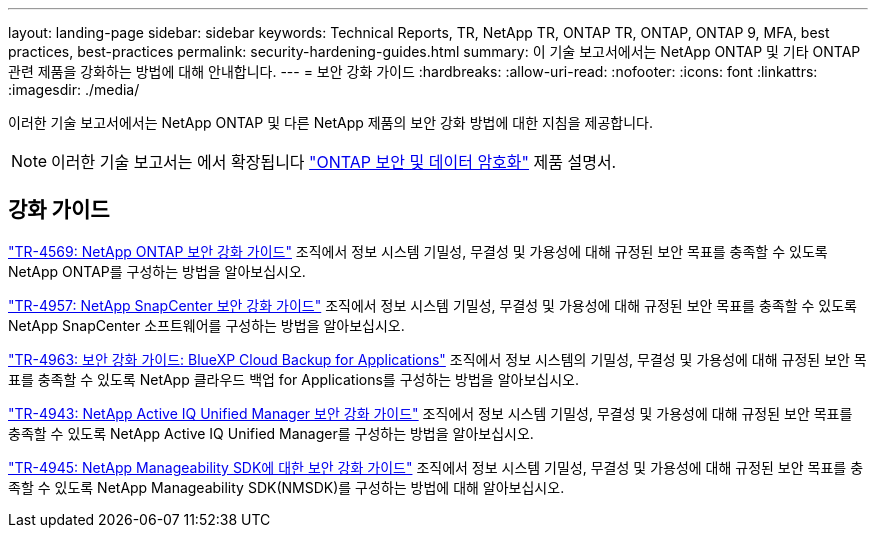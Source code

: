 ---
layout: landing-page 
sidebar: sidebar 
keywords: Technical Reports, TR, NetApp TR, ONTAP TR, ONTAP, ONTAP 9, MFA, best practices, best-practices 
permalink: security-hardening-guides.html 
summary: 이 기술 보고서에서는 NetApp ONTAP 및 기타 ONTAP 관련 제품을 강화하는 방법에 대해 안내합니다. 
---
= 보안 강화 가이드
:hardbreaks:
:allow-uri-read: 
:nofooter: 
:icons: font
:linkattrs: 
:imagesdir: ./media/


[role="lead"]
이러한 기술 보고서에서는 NetApp ONTAP 및 다른 NetApp 제품의 보안 강화 방법에 대한 지침을 제공합니다.

[NOTE]
====
이러한 기술 보고서는 에서 확장됩니다 link:https://docs.netapp.com/us-en/ontap/security-encryption/index.html["ONTAP 보안 및 데이터 암호화"] 제품 설명서.

====


== 강화 가이드

link:https://www.netapp.com/pdf.html?item=/media/10674-tr4569.pdf["TR-4569: NetApp ONTAP 보안 강화 가이드"^]
조직에서 정보 시스템 기밀성, 무결성 및 가용성에 대해 규정된 보안 목표를 충족할 수 있도록 NetApp ONTAP를 구성하는 방법을 알아보십시오.

link:https://www.netapp.com/pdf.html?item=/media/82393-tr-4957.pdf["TR-4957: NetApp SnapCenter 보안 강화 가이드"^]
조직에서 정보 시스템 기밀성, 무결성 및 가용성에 대해 규정된 보안 목표를 충족할 수 있도록 NetApp SnapCenter 소프트웨어를 구성하는 방법을 알아보십시오.

link:https://www.netapp.com/pdf.html?item=/media/83591-tr-4963.pdf["TR-4963: 보안 강화 가이드: BlueXP Cloud Backup for Applications"^]
조직에서 정보 시스템의 기밀성, 무결성 및 가용성에 대해 규정된 보안 목표를 충족할 수 있도록 NetApp 클라우드 백업 for Applications를 구성하는 방법을 알아보십시오.

link:https://netapp.com/pdf.html?item=/media/78654-tr-4943.pdf["TR-4943: NetApp Active IQ Unified Manager 보안 강화 가이드"^]
조직에서 정보 시스템 기밀성, 무결성 및 가용성에 대해 규정된 보안 목표를 충족할 수 있도록 NetApp Active IQ Unified Manager를 구성하는 방법을 알아보십시오.

link:https://www.netapp.com/pdf.html?item=/media/78941-tr-4945.pdf["TR-4945: NetApp Manageability SDK에 대한 보안 강화 가이드"^]
조직에서 정보 시스템 기밀성, 무결성 및 가용성에 대해 규정된 보안 목표를 충족할 수 있도록 NetApp Manageability SDK(NMSDK)를 구성하는 방법에 대해 알아보십시오.
